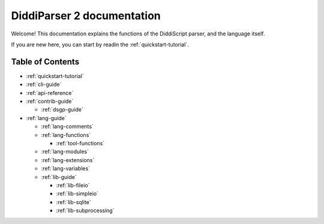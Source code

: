 .. _main-index:

DiddiParser 2 documentation
===========================

Welcome! This documentation explains the functions of the
DiddiScript parser, and the language itself.

If you are new here, you can start by readin the :ref:`quickstart-tutorial`.

Table of Contents
-----------------

* :ref:`quickstart-tutorial`
* :ref:`cli-guide`

* :ref:`api-reference`
* :ref:`contrib-guide`

  * :ref:`dsgp-guide`

* :ref:`lang-guide`

  * :ref:`lang-comments`
  * :ref:`lang-functions`

    * :ref:`tool-functions`

  * :ref:`lang-modules`
  * :ref:`lang-extensions`
  * :ref:`lang-variables`

  * :ref:`lib-guide`

    * :ref:`lib-fileio`
    * :ref:`lib-simpleio`
    * :ref:`lib-sqlite`
    * :ref:`lib-subprocessing`

.. seealso::

   `DiddiParser2 GitHub repository <https://github.com/DiddiLeija/diddiparser2>`_
     The GitHub repository for this project.
